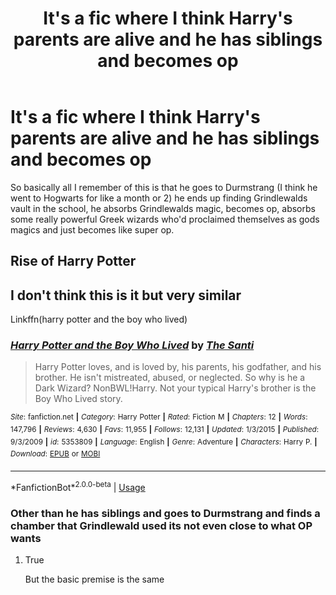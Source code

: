 #+TITLE: It's a fic where I think Harry's parents are alive and he has siblings and becomes op

* It's a fic where I think Harry's parents are alive and he has siblings and becomes op
:PROPERTIES:
:Author: Shay_Fulbuster
:Score: 7
:DateUnix: 1583445086.0
:DateShort: 2020-Mar-06
:FlairText: What's That Fic?
:END:
So basically all I remember of this is that he goes to Durmstrang (I think he went to Hogwarts for like a month or 2) he ends up finding Grindlewalds vault in the school, he absorbs Grindlewalds magic, becomes op, absorbs some really powerful Greek wizards who'd proclaimed themselves as gods magics and just becomes like super op.


** Rise of Harry Potter
:PROPERTIES:
:Author: Aaronsthanss
:Score: 2
:DateUnix: 1583474151.0
:DateShort: 2020-Mar-06
:END:


** I don't think this is it but very similar

Linkffn(harry potter and the boy who lived)
:PROPERTIES:
:Author: Erkkifloof
:Score: 1
:DateUnix: 1583516566.0
:DateShort: 2020-Mar-06
:END:

*** [[https://www.fanfiction.net/s/5353809/1/][*/Harry Potter and the Boy Who Lived/*]] by [[https://www.fanfiction.net/u/1239654/The-Santi][/The Santi/]]

#+begin_quote
  Harry Potter loves, and is loved by, his parents, his godfather, and his brother. He isn't mistreated, abused, or neglected. So why is he a Dark Wizard? NonBWL!Harry. Not your typical Harry's brother is the Boy Who Lived story.
#+end_quote

^{/Site/:} ^{fanfiction.net} ^{*|*} ^{/Category/:} ^{Harry} ^{Potter} ^{*|*} ^{/Rated/:} ^{Fiction} ^{M} ^{*|*} ^{/Chapters/:} ^{12} ^{*|*} ^{/Words/:} ^{147,796} ^{*|*} ^{/Reviews/:} ^{4,630} ^{*|*} ^{/Favs/:} ^{11,955} ^{*|*} ^{/Follows/:} ^{12,131} ^{*|*} ^{/Updated/:} ^{1/3/2015} ^{*|*} ^{/Published/:} ^{9/3/2009} ^{*|*} ^{/id/:} ^{5353809} ^{*|*} ^{/Language/:} ^{English} ^{*|*} ^{/Genre/:} ^{Adventure} ^{*|*} ^{/Characters/:} ^{Harry} ^{P.} ^{*|*} ^{/Download/:} ^{[[http://www.ff2ebook.com/old/ffn-bot/index.php?id=5353809&source=ff&filetype=epub][EPUB]]} ^{or} ^{[[http://www.ff2ebook.com/old/ffn-bot/index.php?id=5353809&source=ff&filetype=mobi][MOBI]]}

--------------

*FanfictionBot*^{2.0.0-beta} | [[https://github.com/tusing/reddit-ffn-bot/wiki/Usage][Usage]]
:PROPERTIES:
:Author: FanfictionBot
:Score: 1
:DateUnix: 1583516583.0
:DateShort: 2020-Mar-06
:END:


*** Other than he has siblings and goes to Durmstrang and finds a chamber that Grindlewald used its not even close to what OP wants
:PROPERTIES:
:Author: LurkingFromTheShadow
:Score: 1
:DateUnix: 1583522536.0
:DateShort: 2020-Mar-06
:END:

**** True

But the basic premise is the same
:PROPERTIES:
:Author: Erkkifloof
:Score: 1
:DateUnix: 1583567052.0
:DateShort: 2020-Mar-07
:END:
